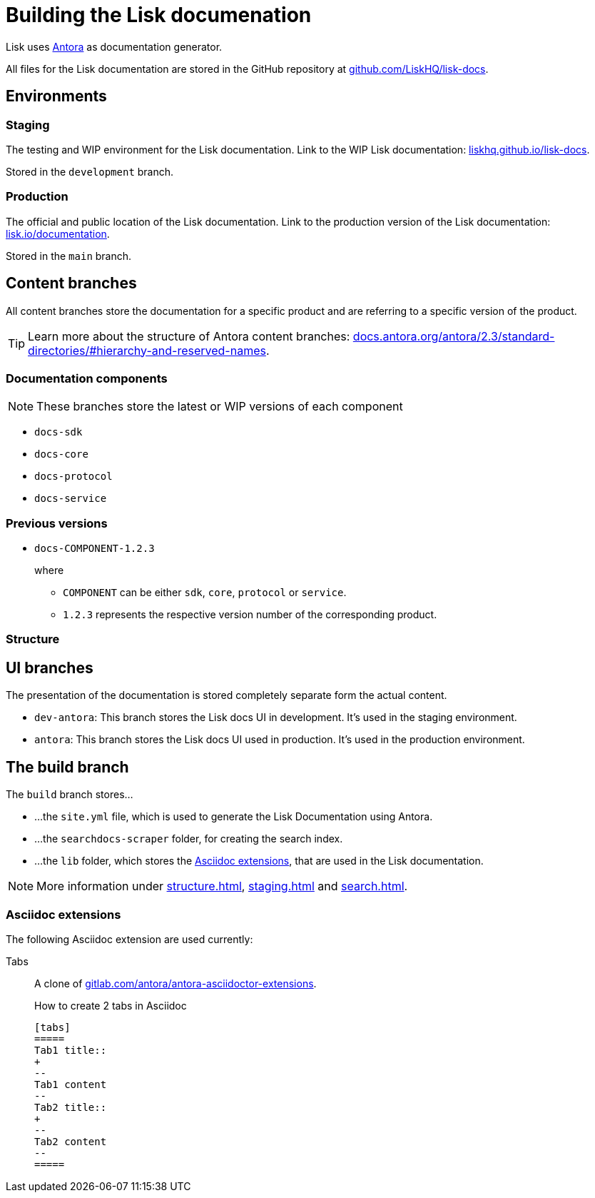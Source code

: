 = Building the Lisk documenation
// Settings:
:hide-uri-scheme:
:idprefix:
// External URLs:
:url_antora: https://antora.org/
:url_antora_docs: https://docs.antora.org/antora/2.3/standard-directories/#hierarchy-and-reserved-names
:url_docs: https://lisk.io/documentation
:url_docs_staging: https://liskhq.github.io/lisk-docs
:url_github_docs: https://github.com/LiskHQ/lisk-docs
:url_gitlab_antora_extensions: https://gitlab.com/antora/antora-asciidoctor-extensions
// Project URLs:
:url_contributing: contributing.adoc
:url_search: search.adoc
:url_staging: staging.adoc
:url_structure: structure.adoc

Lisk uses {url_antora}[Antora^] as documentation generator.

All files for the Lisk documentation are stored in the GitHub repository at {url_github_docs}[^].

== Environments

=== Staging

The testing and WIP environment for the Lisk documentation.
Link to the WIP Lisk documentation: {url_docs_staging}.

Stored in the `development` branch.

=== Production

The official and public location of the Lisk documentation.
Link to the production version of the Lisk documentation: {url_docs}.

Stored in the `main` branch.

== Content branches

All content branches store the documentation for a specific product and are referring to a specific version of the product.

TIP: Learn more about the structure of Antora content branches: {url_antora_docs}.

=== Documentation components

NOTE: These branches store the latest or WIP versions of each component

* `docs-sdk`
* `docs-core`
* `docs-protocol`
* `docs-service`

=== Previous versions

* `docs-COMPONENT-1.2.3`
+
where

** `COMPONENT` can be either `sdk`, `core`, `protocol` or `service`.
** `1.2.3` represents the respective version number of the corresponding product.

=== Structure

== UI branches

The presentation of the documentation is stored completely separate form the actual content.

* `dev-antora`: This branch stores the Lisk docs UI in development.
It's used in the staging environment.
* `antora`: This branch stores the Lisk docs UI used in production.
It's used in the production environment.

== The build branch
The `build` branch stores...

* ...the `site.yml` file, which is used to generate the Lisk Documentation using Antora.
* ...the `searchdocs-scraper` folder, for creating the search index.
* ...the `lib` folder, which stores the <<Asciidoc extensions>>, that are used in the Lisk documentation.

NOTE: More information under xref:{url_structure}[], xref:{url_staging}[] and xref:{url_search}[].

=== Asciidoc extensions

The following Asciidoc extension are used currently:

Tabs::
A clone of {url_gitlab_antora_extensions}.
+
.How to create 2 tabs in Asciidoc
[source,asciidoc]
----
[tabs]
=====
Tab1 title::
+
--
Tab1 content
--
Tab2 title::
+
--
Tab2 content
--
=====
----

